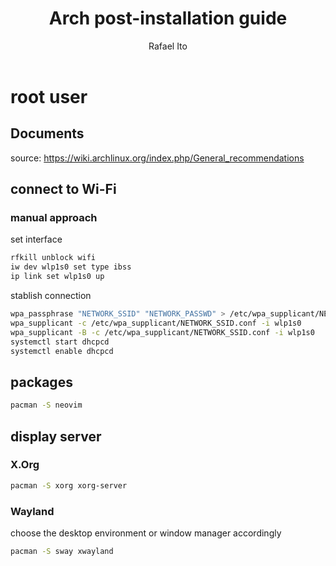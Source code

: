 #+title: Arch post-installation guide
#+author: Rafael Ito
#+description: Arch post-installation guide
#+startup: showeverything

* root user
** Documents
source:
https://wiki.archlinux.org/index.php/General_recommendations
** connect to Wi-Fi
*** manual approach
set interface
#+begin_src sh
rfkill unblock wifi
iw dev wlp1s0 set type ibss
ip link set wlp1s0 up
#+end_src

stablish connection
#+begin_src sh
wpa_passphrase "NETWORK_SSID" "NETWORK_PASSWD" > /etc/wpa_supplicant/NETWORK_SSID.conf
wpa_supplicant -c /etc/wpa_supplicant/NETWORK_SSID.conf -i wlp1s0
wpa_supplicant -B -c /etc/wpa_supplicant/NETWORK_SSID.conf -i wlp1s0
systemctl start dhcpcd
systemctl enable dhcpcd
#+end_src
** packages
#+begin_src sh
pacman -S neovim
#+end_src
** display server
*** X.Org
#+begin_src sh
pacman -S xorg xorg-server
#+end_src
*** Wayland
choose the desktop environment or window manager accordingly
#+begin_src sh
pacman -S sway xwayland
#+end_src
